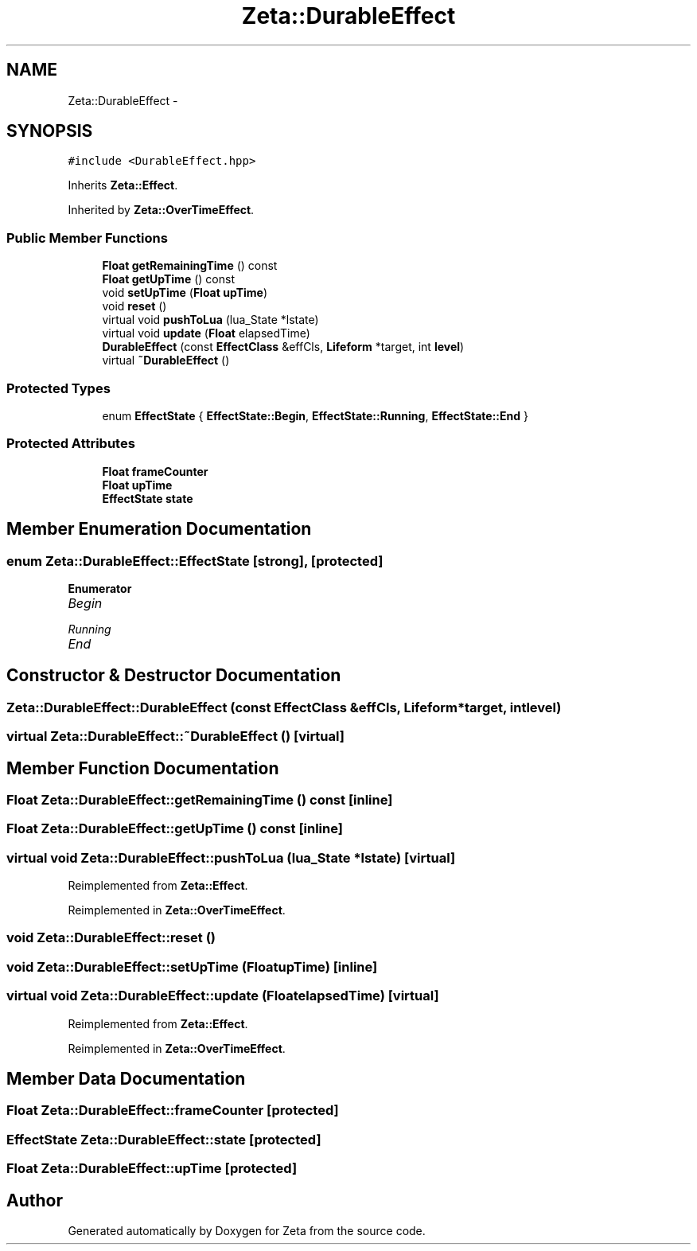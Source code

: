 .TH "Zeta::DurableEffect" 3 "Wed Feb 10 2016" "Zeta" \" -*- nroff -*-
.ad l
.nh
.SH NAME
Zeta::DurableEffect \- 
.SH SYNOPSIS
.br
.PP
.PP
\fC#include <DurableEffect\&.hpp>\fP
.PP
Inherits \fBZeta::Effect\fP\&.
.PP
Inherited by \fBZeta::OverTimeEffect\fP\&.
.SS "Public Member Functions"

.in +1c
.ti -1c
.RI "\fBFloat\fP \fBgetRemainingTime\fP () const "
.br
.ti -1c
.RI "\fBFloat\fP \fBgetUpTime\fP () const "
.br
.ti -1c
.RI "void \fBsetUpTime\fP (\fBFloat\fP \fBupTime\fP)"
.br
.ti -1c
.RI "void \fBreset\fP ()"
.br
.ti -1c
.RI "virtual void \fBpushToLua\fP (lua_State *lstate)"
.br
.ti -1c
.RI "virtual void \fBupdate\fP (\fBFloat\fP elapsedTime)"
.br
.ti -1c
.RI "\fBDurableEffect\fP (const \fBEffectClass\fP &effCls, \fBLifeform\fP *target, int \fBlevel\fP)"
.br
.ti -1c
.RI "virtual \fB~DurableEffect\fP ()"
.br
.in -1c
.SS "Protected Types"

.in +1c
.ti -1c
.RI "enum \fBEffectState\fP { \fBEffectState::Begin\fP, \fBEffectState::Running\fP, \fBEffectState::End\fP }"
.br
.in -1c
.SS "Protected Attributes"

.in +1c
.ti -1c
.RI "\fBFloat\fP \fBframeCounter\fP"
.br
.ti -1c
.RI "\fBFloat\fP \fBupTime\fP"
.br
.ti -1c
.RI "\fBEffectState\fP \fBstate\fP"
.br
.in -1c
.SH "Member Enumeration Documentation"
.PP 
.SS "enum \fBZeta::DurableEffect::EffectState\fP\fC [strong]\fP, \fC [protected]\fP"

.PP
\fBEnumerator\fP
.in +1c
.TP
\fB\fIBegin \fP\fP
.TP
\fB\fIRunning \fP\fP
.TP
\fB\fIEnd \fP\fP
.SH "Constructor & Destructor Documentation"
.PP 
.SS "Zeta::DurableEffect::DurableEffect (const \fBEffectClass\fP &effCls, \fBLifeform\fP *target, intlevel)"

.SS "virtual Zeta::DurableEffect::~DurableEffect ()\fC [virtual]\fP"

.SH "Member Function Documentation"
.PP 
.SS "\fBFloat\fP Zeta::DurableEffect::getRemainingTime () const\fC [inline]\fP"

.SS "\fBFloat\fP Zeta::DurableEffect::getUpTime () const\fC [inline]\fP"

.SS "virtual void Zeta::DurableEffect::pushToLua (lua_State *lstate)\fC [virtual]\fP"

.PP
Reimplemented from \fBZeta::Effect\fP\&.
.PP
Reimplemented in \fBZeta::OverTimeEffect\fP\&.
.SS "void Zeta::DurableEffect::reset ()"

.SS "void Zeta::DurableEffect::setUpTime (\fBFloat\fPupTime)\fC [inline]\fP"

.SS "virtual void Zeta::DurableEffect::update (\fBFloat\fPelapsedTime)\fC [virtual]\fP"

.PP
Reimplemented from \fBZeta::Effect\fP\&.
.PP
Reimplemented in \fBZeta::OverTimeEffect\fP\&.
.SH "Member Data Documentation"
.PP 
.SS "\fBFloat\fP Zeta::DurableEffect::frameCounter\fC [protected]\fP"

.SS "\fBEffectState\fP Zeta::DurableEffect::state\fC [protected]\fP"

.SS "\fBFloat\fP Zeta::DurableEffect::upTime\fC [protected]\fP"


.SH "Author"
.PP 
Generated automatically by Doxygen for Zeta from the source code\&.
